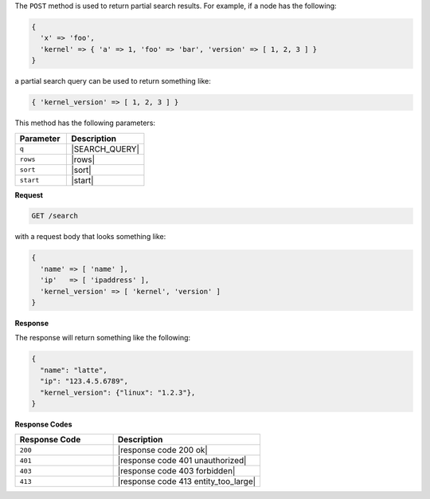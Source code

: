 .. The contents of this file are included in multiple topics.
.. This file should not be changed in a way that hinders its ability to appear in multiple documentation sets.


The ``POST`` method is used to return partial search results. For example, if a node has the following:

.. code-block:: javascript

   { 
     'x' => 'foo', 
     'kernel' => { 'a' => 1, 'foo' => 'bar', 'version' => [ 1, 2, 3 ] }
   }

a partial search query can be used to return something like:

.. code-block:: javascript

   { 'kernel_version' => [ 1, 2, 3 ] }

This method has the following parameters:

.. list-table::
   :widths: 200 300
   :header-rows: 1

   * - Parameter
     - Description
   * - ``q``
     - |SEARCH_QUERY|
   * - ``rows``
     - |rows|
   * - ``sort``
     - |sort|
   * - ``start``
     - |start|

**Request**

.. code-block:: xml

   GET /search

with a request body that looks something like:

.. code-block:: javascript

   {
     'name' => [ 'name' ],
     'ip'   => [ 'ipaddress' ],
     'kernel_version' => [ 'kernel', 'version' ]
   }

**Response**

The response will return something like the following:

.. code-block:: javascript

   {
     "name": "latte",
     "ip": "123.4.5.6789",
     "kernel_version": {"linux": "1.2.3"},
   }

**Response Codes**

.. list-table::
   :widths: 200 300
   :header-rows: 1

   * - Response Code
     - Description
   * - ``200``
     - |response code 200 ok|
   * - ``401``
     - |response code 401 unauthorized|
   * - ``403``
     - |response code 403 forbidden|
   * - ``413``
     - |response code 413 entity_too_large|
